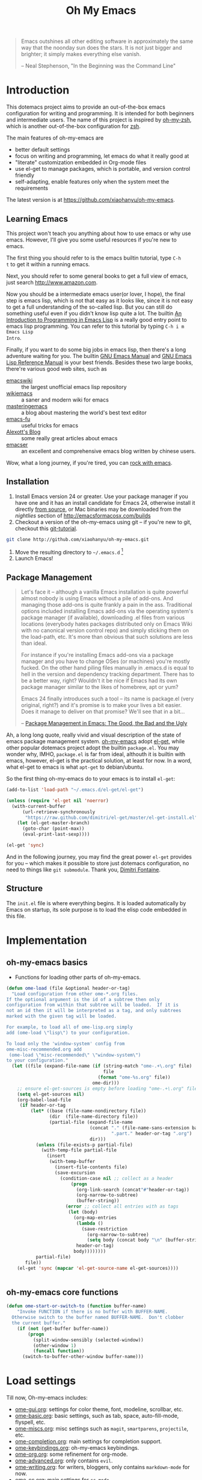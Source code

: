 #+TITLE: Oh My Emacs
#+OPTIONS: toc:2 num:nil ^:nil

#+BEGIN_QUOTE
  Emacs outshines all other editing software in approximately the same
  way that the noonday sun does the stars. It is not just bigger and
  brighter; it simply makes everything else vanish.

  -- Neal Stephenson, "In the Beginning was the Command Line"
#+END_QUOTE

* Introduction
  :PROPERTIES:
  :CUSTOM_ID: introduction
  :END:

This dotemacs project aims to provide an out-of-the-box emacs configuration
for writing and programming. It is intended for both beginners and
intermediate users. The name of this project is inspired by [[https://github.com/robbyrussell/oh-my-zsh][oh-my-zsh]], which is
another out-of-the-box configuration for [[http://www.zsh.org/][zsh]].

The main features of oh-my-emacs are
- better default settings
- focus on writing and programming, let emacs do what it really good at
- "literate" customization embedded in Org-mode files
- use el-get to manage packages, which is portable, and version control
  friendly
- self-adapting, enable features only when the system meet the requirements

The latest version is at https://github.com/xiaohanyu/oh-my-emacs.

** Learning Emacs
   :PROPERTIES:
   :CUSTOM_ID: learning
   :END:
This project won't teach you anything about how to use emacs or why use
emacs. However, I'll give you some useful resources if you're new to emacs.

The first thing you should refer to is the emacs builtin tutorial, type =C-h
t= to get it within a running emacs.

Next, you should refer to some general books to get a full view of emacs,
just search http://www.amazon.com.

Now you should be a intermediate emacs user(or lover, I hope), the final step
is emacs lisp, which is not that easy as it looks like, since it is not easy to
get a full understanding of the so-called lisp. But you can still do something
useful even if you didn't know lisp quite a lot. The builtin [[https://www.gnu.org/software/emacs/manual/html_node/eintr/][An Introduction to
Programming in Emacs Lisp]] is a really good entry point to emacs lisp
programming. You can refer to this tutorial by typing =C-h i m Emacs Lisp
Intro=.

Finally, if you want to do some big jobs in emacs lisp, then there's a long
adventure waiting for you. The builtin [[http://www.gnu.org/software/emacs/manual/][GNU Emacs Manual]] and [[http://www.gnu.org/software/emacs/manual/html_node/elisp/][GNU Emacs Lisp
Reference Manual]] is your best friends. Besides these two large books, there're
various good web sites, such as
- [[http://www.emacswiki.org/][emacswiki]] :: the largest unofficial emacs lisp repository
- [[http://wikemacs.org/index.php/Main_Page][wikiemacs]] :: a saner and modern wiki for emacs
- [[http://www.masteringemacs.org/][masteringemacs]] :: a blog about mastering the world's best text editor
- [[http://emacs-fu.blogspot.com/][emacs-fu]] :: useful tricks for emacs
- [[http://alexott.net/en/emacs/][Alexott's Blog]] :: some really great articles about emacs
- [[http://alexott.net/en/emacs/][emacser]] :: an excellent and comprehensive emacs blog written by chinese
             users.


Wow, what a long journey, if you're tired, you can [[http://emacsrocks.com/][rock with emacs]].

** Installation
   :PROPERTIES:
   :CUSTOM_ID: installation
   :END:

1. Install Emacs version 24 or greater.  Use your package manager if
   you have one and it has an install candidate for Emacs 24,
   otherwise install it directly [[http://savannah.gnu.org/projects/emacs/][from source]], or Mac binaries may be
   downloaded from the /nightlies/ section of
   http://emacsformacosx.com/builds
2. Checkout a version of the oh-my-emacs using git -- if you're new to
   git, checkout this [[http://www.kernel.org/pub/software/scm/git/docs/gittutorial.html][git-tutorial]].
#+BEGIN_SRC sh
  git clone http://github.com/xiaohanyu/oh-my-emacs.git
#+END_SRC
3. Move the resulting directory to =~/.emacs.d= [1]
4. Launch Emacs!


** Package Management
#+BEGIN_QUOTE
Let's face it -- although a vanilla Emacs installation is quite powerful almost
nobody is using Emacs without a pile of add-ons. And managing those add-ons is
quite frankly a pain in the ass. Traditional options included installing Emacs
add-ons via the operating system's package manager (if available), downloading
.el files from various locations (everybody hates packages distributed only on
Emacs Wiki with no canonical version control repo) and simply sticking them on
the load-path, etc. It's more than obvious that such solutions are less than
ideal.

For instance if you're installing Emacs add-ons via a package manager and you
have to change OSes (or machines) you're mostly fucked. On the other hand
piling files manually in .emacs.d is equal to hell in the version and
dependency tracking department. There has to be a better way, right? Wouldn't
it be nice if Emacs had its own package manager similar to the likes of
homebrew, apt or yum?

Emacs 24 finally introduces such a tool -- its name is package.el (very
original, right?) and it's promise is to make your lives a bit easier. Does it
manage to deliver on that promise? We'll see that in a bit...

-- [[http://batsov.com/articles/2012/02/19/package-management-in-emacs-the-good-the-bad-and-the-ugly/][Package Management in Emacs: The Good, the Bad and the Ugly]]
#+END_QUOTE

Ah, a long long quote, really vivid and visual description of the state of
emacs package management system. [[https://github.com/xiaohanyu/oh-my-emacs][oh-my-emacs]] adopt [[https://github.com/dimitri/el-get][el-get]], while other popular
dotemacs project adopt the builtin =package.el=. You may wonder why, IMHO,
=package.el= is far from ideal, althouth it is builtin with emacs, however,
el-get is the practical solution, at least for now. In a word, what el-get
to emacs is what =apt-get= to debian/ubuntu.

So the first thing oh-my-emacs do to your emacs is to install =el-get=:

#+NAME: ome-install-el-get
#+BEGIN_SRC emacs-lisp
  (add-to-list 'load-path "~/.emacs.d/el-get/el-get")

  (unless (require 'el-get nil 'noerror)
    (with-current-buffer
        (url-retrieve-synchronously
         "https://raw.github.com/dimitri/el-get/master/el-get-install.el")
      (let (el-get-master-branch)
        (goto-char (point-max))
        (eval-print-last-sexp))))

  (el-get 'sync)
#+END_SRC

And in the following journey, you may find the great power =el-get= provides
for you -- which makes it possible to store just dotemacs configuration, no
need to things like =git submodule=. Thank you, [[http://tapoueh.org/][Dimitri Fontaine]].

** Structure
   :PROPERTIES:
   :CUSTOM_ID: structure
   :END:
The =init.el= file is where everything begins. It is loaded
automatically by Emacs on startup, its sole purpose is to load the
elisp code embedded in this file.

* Implementation
  :PROPERTIES:
  :CUSTOM_ID: implementation
  :END:

** oh-my-emacs basics
- Functions for loading other parts of oh-my-emacs.
#+NAME: ome-load
#+BEGIN_SRC emacs-lisp
  (defun ome-load (file &optional header-or-tag)
    "Load configuration from other ome-*.org files.
  If the optional argument is the id of a subtree then only
  configuration from within that subtree will be loaded.  If it is
  not an id then it will be interpreted as a tag, and only subtrees
  marked with the given tag will be loaded.

  For example, to load all of ome-lisp.org simply
  add (ome-load \"lisp\") to your configuration.

  To load only the 'window-system' config from
  ome-misc-recommended.org add
   (ome-load \"misc-recommended\" \"window-system\")
  to your configuration."
    (let ((file (expand-file-name (if (string-match "ome-.+\.org" file)
                                      file
                                    (format "ome-%s.org" file))
                                  ome-dir)))
      ;; ensure el-get-sources is empty before loading "ome-.+\.org" files
      (setq el-get-sources nil)
      (org-babel-load-file
       (if header-or-tag
           (let* ((base (file-name-nondirectory file))
                  (dir  (file-name-directory file))
                  (partial-file (expand-file-name
                                 (concat "." (file-name-sans-extension base)
                                         ".part." header-or-tag ".org")
                                 dir)))
             (unless (file-exists-p partial-file)
               (with-temp-file partial-file
                 (insert
                  (with-temp-buffer
                    (insert-file-contents file)
                    (save-excursion
                      (condition-case nil ;; collect as a header
                          (progn
                            (org-link-search (concat"#"header-or-tag))
                            (org-narrow-to-subtree)
                            (buffer-string))
                        (error ;; collect all entries with as tags
                         (let (body)
                           (org-map-entries
                            (lambda ()
                              (save-restriction
                                (org-narrow-to-subtree)
                                (setq body (concat body "\n" (buffer-string)))))
                            header-or-tag)
                           body))))))))
             partial-file)
         file))
      (el-get 'sync (mapcar 'el-get-source-name el-get-sources))))


#+END_SRC


** oh-my-emacs core functions
   :PROPERTIES:
   :CUSTOM_ID: core
   :END:

#+NAME: core
#+BEGIN_SRC emacs-lisp
(defun ome-start-or-switch-to (function buffer-name)
    "Invoke FUNCTION if there is no buffer with BUFFER-NAME.
  Otherwise switch to the buffer named BUFFER-NAME.  Don't clobber
  the current buffer."
    (if (not (get-buffer buffer-name))
        (progn
          (split-window-sensibly (selected-window))
          (other-window 1)
          (funcall function))
      (switch-to-buffer-other-window buffer-name)))
#+END_SRC

* Load settings

Till now, Oh-my-emacs includes:
- [[file:ome-gui.org][ome-gui.org]]: settings for color theme, font, modeline, scrollbar, etc.
- [[file:ome-basic.org][ome-basic.org]]: basic settings, such as tab, space, auto-fill-mode, flyspell,
  etc.
- [[file:ome-miscs.org][ome-miscs.org]]: misc settings such as =magit=, =smartparens=, =projectile=,
  etc.
- [[file:ome-completion.org][ome-completion.org]]: main settings for completion support.
- [[file:ome-keybindings.org][ome-keybindings.org]]: oh-my-emacs keybindings.
- [[file:ome-org.org][ome-org.org]]: some refinement for org-mode.
- [[file:ome-advanced.org][ome-advanced.org]]: only contains =evil=.
- [[file:ome-writing.org][ome-writing.org]]: for writers, bloggers, only contains =markdown-mode= for
  now.
- [[file:ome-cc.org][ome-cc.org]]: main settings for =cc-mode=.
- [[file:ome-lisp.org][ome-lisp.org]]: ah, settings for lisp dialects, including emacs lisp, common
  lisp, scheme and clojure.
- [[file:ome-python.org][ome-python.org]]: python settings, life is short, =elpy= is amazing.
- [[file:ome-auto-mode.org][ome-auto-mode.org]]: small and convenient settings for some minor mode package.
- [[file:ome-tex.org][ome-tex.org]]: AUCTeX and CDLaTeX for \TeX{} editing.

#+NAME: load various ome files
#+BEGIN_SRC emacs-lisp
  (ome-load "ome-gui.org")
  (ome-load "ome-basic.org")
  (ome-load "ome-miscs.org")
  (ome-load "ome-completion.org")
  (ome-load "ome-keybindings.org")
  (ome-load "ome-org.org")
  (ome-load "ome-advanced.org")
  (ome-load "ome-writing.org")
  (ome-load "ome-cc.org")
  (ome-load "ome-lisp.org")
  (ome-load "ome-python.org")
  (ome-load "ome-auto-mode.org")
  (ome-load "ome-tex.org")
#+END_SRC

* Footnotes
[1] If you already have a directory at =~/.emacs.d= move it out of the way and
put this there instead. Or you can make a symbolic link.

